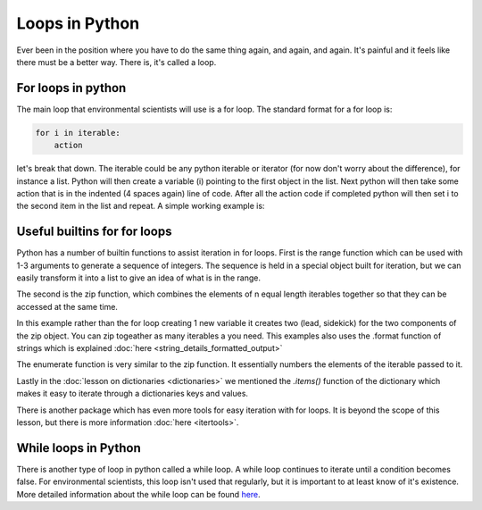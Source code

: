 Loops in Python
=================

Ever been in the position where you have to do the same thing again, and again, and again.  It's painful and it feels
like there must be a better way.  There is, it's called a loop.

For loops in python
--------------------

The main loop that environmental scientists will use is a for loop.  The standard format for a for loop is:

.. code:: python

    for i in iterable:
        action

let's break that down.  The iterable could be any python iterable or iterator (for now don't worry about the difference),
for instance a list.  Python will then create a variable (i) pointing to the first object in the list. Next python will then take some
action that is in the indented (4 spaces again) line of code.  After all the action code if completed python will then
set i to the second item in the list and repeat. A simple working example is:

.. ipython:: python

    menu = ['Egg and Spam', # the iterable
            'Egg, bacon and Spam',
            'Egg, bacon, sausage and Spam',
            'Spam, bacon, sausage and Spam',
            'Spam, egg, Spam, Spam, bacon and Spam',
            'Spam, Spam, Spam, egg and Spam',
            'Spam, Sausage, Spam, Spam, Spam, Bacon, Spam, Tomato and Spam',
            'Spam, Spam, Spam, Spam, Spam, Spam, baked beans, Spam, Spam, Spam and Spam']
    for dish in menu:  # dish is the new variable
        print(dish)  # print is the action
    print("I don't like spam!")

Useful builtins for for loops
------------------------------

Python has a number of builtin functions to assist iteration in for loops.  First is the range function which can be
used with 1-3 arguments to generate a sequence of integers. The sequence is held in a special object built for iteration,
but we can easily transform it into a list to give an idea of what is in the range.

.. ipython:: python

    list(range(10)) # the integers from zero up to, but not including 10
    list(range(5, 11)) # the integers from 5 up to, but not including 11
    list(range(5, 26, 5)) # every 5th integer from 5 up to, but not including 26

    # the range function in action
    for i in range(2,11,2):
        print( i * 10)

The second is the zip function, which combines the elements of n equal length iterables together so that they can be
accessed at the same time.

.. ipython:: python

    data1 = ['batman', 'bert', 'calvin']
    data2 = ['robin', 'ernie', 'hobbes']
    list(zip(data1,data2))

    # using the zip function in a for loop is easy
    for lead, sidekick in zip(data1, data2):
        print('{} & {}'.format(lead, sidekick))

In this example rather than the for loop creating 1 new variable it creates two (lead, sidekick) for the two components
of the zip object. You can zip togeather as many iterables a you need.  This examples also uses the .format function of
strings which is explained :doc:`here <string_details_formatted_output>`

The enumerate function is very similar to the zip function.  It essentially numbers the elements of the iterable
passed to it.

.. ipython:: python
    list(enumerate(data2))

    for i, sidekick in enumerate(data2):
        print('{} of {}'.format(i+1, len(data2)))
        print(sidekick)


Lastly in the :doc:`lesson on dictionaries <dictionaries>` we mentioned the *.items()* function of the dictionary which
makes it easy to iterate through a dictionaries keys and values.

.. ipython:: python

    my_dict = {'peanut butter': 'jam', 'eggs': 'bacon', 'muslie': 'milk'}
    for key, value in my_dict.items():
        print('{} is the key to {}'.format(key, value))

There is another package which has even more tools for easy iteration with for loops.  It is beyond the scope of this
lesson, but there is more information :doc:`here <itertools>`.

While loops in Python
----------------------

There is another type of loop in python called a while loop. A while loop continues to iterate until a
condition becomes false. For environmental scientists, this loop isn't used that regularly, but it is important to at
least know of it's existence.  More detailed information about the while loop can be
found `here <https://www.tutorialspoint.com/python/python_while_loop.htm>`_.

.. ipython:: python

    my_number = 0
    while my_number < 3:
        print(my_number)
        my_number +=1

